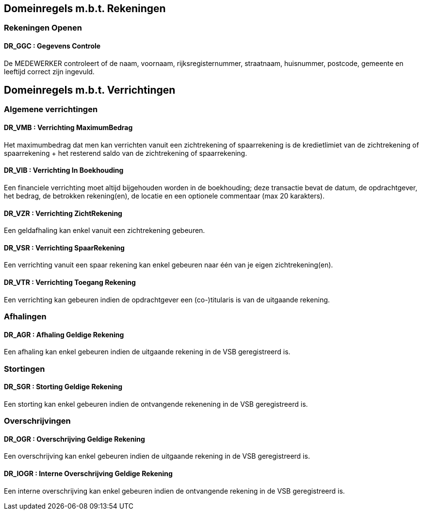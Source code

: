 == Domeinregels m.b.t. Rekeningen

=== Rekeningen Openen

==== *DR_GGC* : Gegevens Controle
De MEDEWERKER controleert of de naam, voornaam, rijksregisternummer, straatnaam, huisnummer, postcode, gemeente en leeftijd correct zijn ingevuld.

== Domeinregels m.b.t. Verrichtingen

=== Algemene verrichtingen

==== *DR_VMB* : Verrichting MaximumBedrag
Het maximumbedrag dat men kan verrichten vanuit een zichtrekening of spaarrekening is de kredietlimiet van de zichtrekening of spaarrekening + het resterend saldo van de zichtrekening of spaarrekening.

==== *DR_VIB* : Verrichting In Boekhouding
Een financiele verrichting moet altijd bijgehouden worden in de boekhouding; deze transactie bevat de datum, de opdrachtgever, het bedrag, de betrokken rekening(en), de locatie en een optionele commentaar (max 20 karakters).

==== *DR_VZR* : Verrichting ZichtRekening
Een geldafhaling kan enkel vanuit een zichtrekening gebeuren. 

==== *DR_VSR* : Verrichting SpaarRekening
Een verrichting vanuit een spaar rekening kan enkel gebeuren naar één van je eigen zichtrekening(en).

==== *DR_VTR* : Verrichting Toegang Rekening
Een verrichting kan gebeuren indien de opdrachtgever een (co-)titularis is van de uitgaande rekening.

=== Afhalingen

==== *DR_AGR* : Afhaling Geldige Rekening
Een afhaling kan enkel gebeuren indien de uitgaande rekening in de VSB geregistreerd is.

=== Stortingen

==== *DR_SGR* : Storting Geldige Rekening
Een storting kan enkel gebeuren indien de ontvangende rekenening in de VSB geregistreerd is.

=== Overschrijvingen

==== *DR_OGR* : Overschrijving Geldige Rekening
Een overschrijving kan enkel gebeuren indien de uitgaande rekening in de VSB geregistreerd is.

==== *DR_IOGR* : Interne Overschrijving Geldige Rekening
Een interne overschrijving kan enkel gebeuren indien de ontvangende rekening in de VSB geregistreerd is.
